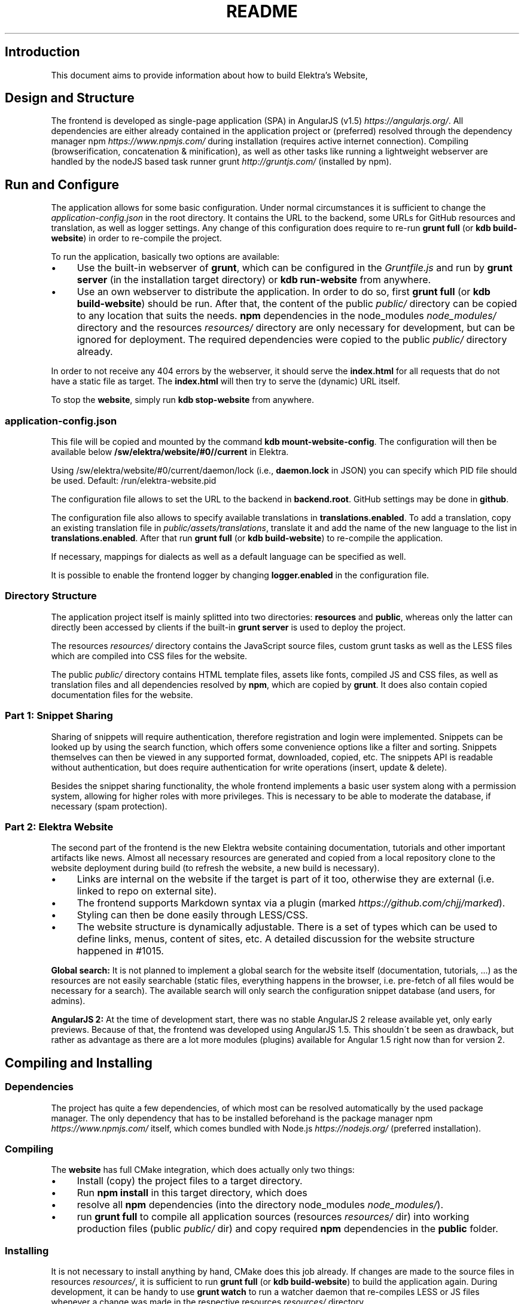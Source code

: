 .\" generated with Ronn/v0.7.3
.\" http://github.com/rtomayko/ronn/tree/0.7.3
.
.TH "README" "" "August 2020" "" ""
.
.SH "Introduction"
This document aims to provide information about how to build Elektra’s Website,
.
.SH "Design and Structure"
The frontend is developed as single\-page application (SPA) in AngularJS (v1\.5) \fIhttps://angularjs\.org/\fR\. All dependencies are either already contained in the application project or (preferred) resolved through the dependency manager npm \fIhttps://www\.npmjs\.com/\fR during installation (requires active internet connection)\. Compiling (browserification, concatenation & minification), as well as other tasks like running a lightweight webserver are handled by the nodeJS based task runner grunt \fIhttp://gruntjs\.com/\fR (installed by npm)\.
.
.SH "Run and Configure"
The application allows for some basic configuration\. Under normal circumstances it is sufficient to change the \fIapplication\-config\.json\fR in the root directory\. It contains the URL to the backend, some URLs for GitHub resources and translation, as well as logger settings\. Any change of this configuration does require to re\-run \fBgrunt full\fR (or \fBkdb build\-website\fR) in order to re\-compile the project\.
.
.P
To run the application, basically two options are available:
.
.IP "\(bu" 4
Use the built\-in webserver of \fBgrunt\fR, which can be configured in the \fIGruntfile\.js\fR and run by \fBgrunt server\fR (in the installation target directory) or \fBkdb run\-website\fR from anywhere\.
.
.IP "\(bu" 4
Use an own webserver to distribute the application\. In order to do so, first \fBgrunt full\fR (or \fBkdb build\-website\fR) should be run\. After that, the content of the public \fIpublic/\fR directory can be copied to any location that suits the needs\. \fBnpm\fR dependencies in the node_modules \fInode_modules/\fR directory and the resources \fIresources/\fR directory are only necessary for development, but can be ignored for deployment\. The required dependencies were copied to the public \fIpublic/\fR directory already\.
.
.IP "" 0
.
.P
In order to not receive any 404 errors by the webserver, it should serve the \fBindex\.html\fR for all requests that do not have a static file as target\. The \fBindex\.html\fR will then try to serve the (dynamic) URL itself\.
.
.P
To stop the \fBwebsite\fR, simply run \fBkdb stop\-website\fR from anywhere\.
.
.SS "application\-config\.json"
This file will be copied and mounted by the command \fBkdb mount\-website\-config\fR\. The configuration will then be available below \fB/sw/elektra/website/#0//current\fR in Elektra\.
.
.P
Using /sw/elektra/website/#0/current/daemon/lock (i\.e\., \fBdaemon\.lock\fR in JSON) you can specify which PID file should be used\. Default: /run/elektra\-website\.pid
.
.P
The configuration file allows to set the URL to the backend in \fBbackend\.root\fR\. GitHub settings may be done in \fBgithub\fR\.
.
.P
The configuration file also allows to specify available translations in \fBtranslations\.enabled\fR\. To add a translation, copy an existing translation file in \fIpublic/assets/translations\fR, translate it and add the name of the new language to the list in \fBtranslations\.enabled\fR\. After that run \fBgrunt full\fR (or \fBkdb build\-website\fR) to re\-compile the application\.
.
.P
If necessary, mappings for dialects as well as a default language can be specified as well\.
.
.P
It is possible to enable the frontend logger by changing \fBlogger\.enabled\fR in the configuration file\.
.
.SS "Directory Structure"
The application project itself is mainly splitted into two directories: \fBresources\fR and \fBpublic\fR, whereas only the latter can directly been accessed by clients if the built\-in \fBgrunt server\fR is used to deploy the project\.
.
.P
The resources \fIresources/\fR directory contains the JavaScript source files, custom grunt tasks as well as the LESS files which are compiled into CSS files for the website\.
.
.P
The public \fIpublic/\fR directory contains HTML template files, assets like fonts, compiled JS and CSS files, as well as translation files and all dependencies resolved by \fBnpm\fR, which are copied by \fBgrunt\fR\. It does also contain copied documentation files for the website\.
.
.SS "Part 1: Snippet Sharing"
Sharing of snippets will require authentication, therefore registration and login were implemented\. Snippets can be looked up by using the search function, which offers some convenience options like a filter and sorting\. Snippets themselves can then be viewed in any supported format, downloaded, copied, etc\. The snippets API is readable without authentication, but does require authentication for write operations (insert, update & delete)\.
.
.P
Besides the snippet sharing functionality, the whole frontend implements a basic user system along with a permission system, allowing for higher roles with more privileges\. This is necessary to be able to moderate the database, if necessary (spam protection)\.
.
.SS "Part 2: Elektra Website"
The second part of the frontend is the new Elektra website containing documentation, tutorials and other important artifacts like news\. Almost all necessary resources are generated and copied from a local repository clone to the website deployment during build (to refresh the website, a new build is necessary)\.
.
.IP "\(bu" 4
Links are internal on the website if the target is part of it too, otherwise they are external (i\.e\. linked to repo on external site)\.
.
.IP "\(bu" 4
The frontend supports Markdown syntax via a plugin (marked \fIhttps://github\.com/chjj/marked\fR)\.
.
.IP "\(bu" 4
Styling can then be done easily through LESS/CSS\.
.
.IP "\(bu" 4
The website structure is dynamically adjustable\. There is a set of types which can be used to define links, menus, content of sites, etc\. A detailed discussion for the website structure happened in #1015\.
.
.IP "" 0
.
.P
\fBGlobal search:\fR It is not planned to implement a global search for the website itself (documentation, tutorials, \.\.\.) as the resources are not easily searchable (static files, everything happens in the browser, i\.e\. pre\-fetch of all files would be necessary for a search)\. The available search will only search the configuration snippet database (and users, for admins)\.
.
.P
\fBAngularJS 2:\fR At the time of development start, there was no stable AngularJS 2 release available yet, only early previews\. Because of that, the frontend was developed using AngularJS 1\.5\. This shouldn\'t be seen as drawback, but rather as advantage as there are a lot more modules (plugins) available for Angular 1\.5 right now than for version 2\.
.
.SH "Compiling and Installing"
.
.SS "Dependencies"
The project has quite a few dependencies, of which most can be resolved automatically by the used package manager\. The only dependency that has to be installed beforehand is the package manager npm \fIhttps://www\.npmjs\.com/\fR itself, which comes bundled with Node\.js \fIhttps://nodejs\.org/\fR (preferred installation)\.
.
.SS "Compiling"
The \fBwebsite\fR has full CMake integration, which does actually only two things:
.
.IP "\(bu" 4
Install (copy) the project files to a target directory\.
.
.IP "\(bu" 4
Run \fBnpm install\fR in this target directory, which does
.
.IP "\(bu" 4
resolve all \fBnpm\fR dependencies (into the directory node_modules \fInode_modules/\fR)\.
.
.IP "\(bu" 4
run \fBgrunt full\fR to compile all application sources (resources \fIresources/\fR dir) into working production files (public \fIpublic/\fR dir) and copy required \fBnpm\fR dependencies in the \fBpublic\fR folder\.
.
.IP "" 0
.
.SS "Installing"
It is not necessary to install anything by hand, CMake does this job already\. If changes are made to the source files in resources \fIresources/\fR, it is sufficient to run \fBgrunt full\fR (or \fBkdb build\-website\fR) to build the application again\. During development, it can be handy to use \fBgrunt watch\fR to run a watcher daemon that re\-compiles LESS or JS files whenever a change was made in the respective resources \fIresources/\fR directory\.
.
.SS "resources/structure\.json\.in"
This configuration file can be used to define the website structure\. The file consists at its root of an array, which will be transformed into the main menu of the website (the dynamic part of the menu)\. The array houses objects, of which every object represents an element on the website (e\.g\. a link)\.
.
.P
In the following, the different element types will be explained in detail\. The headline always refers to the \fBtype\fR field of the element\. The element type \fBlink\fR for example would be an object like the following with some extra attributes explained below:
.
.IP "" 4
.
.nf

{
    "type": "link",
    \.\.\. other attributes \.\.\.
}
.
.fi
.
.IP "" 0
.
.P
It is possible to add additional attributes not used by the system without breaking anything\. For example use \fBdev\-comment\fR to leave some development notes, e\.g\. decision information\.
.
.P
The \fBsubmenu\fR type can be used to create a menu point that has a (hoverable) submenu, but does itself not link to any page\. It can only be used in the top hierarchy of the structure file\.
.
.P
This field type supports following attributes:
.
.IP "\(bu" 4
\fBname\fR (string) for the visible name of the menu point (i\.e\. button text)
.
.IP "\(bu" 4
\fBref\fR (string) for the dynamic URL part (i\.e\. a resource of the URL, e\.g\. \fBhttp://example\.com/docs\fR for the subsequent example)
.
.IP "\(bu" 4
\fBchildren\fR (array) holding other structure elements, but none of type \fBsubmenu\fR
.
.IP "" 0
.
.P
Example:
.
.IP "" 4
.
.nf

{
  "name": "Documentation",
  "type": "submenu",
  "ref": "docs",
  "children": []
}
.
.fi
.
.IP "" 0
.
.P
The \fBparsereadme\fR element type is the most powerful of all types\. It takes a text file as input (often README\.md) and creates with the help of some regex patterns a section of the website which contains parsed links of the input file\.
.
.P
This field type support following attributes:
.
.IP "\(bu" 4
\fBname\fR (string) for the visible name of the menu point (i\.e\. button text)
.
.IP "\(bu" 4
\fBref\fR (string) for the dynamic URL part (i\.e\. a resource of the URL, e\.g\. \fBhttp://example\.com/plugins\fR for the subsequent example)
.
.IP "\(bu" 4
.
.IP "\(bu" 4
\fBpath\fR (string) containing the path from the repository root to the text file to parse
.
.IP "\(bu" 4
\fBtarget_file\fR (array[string]) containing some filenames that should be targeted for parsed links that are no files (i\.e\. links to directories)
.
.IP "\(bu" 4
.
.IP "\(bu" 4
\fBstart_regex\fR (string, optional) defines the start point from where on the following regex types should be parsed
.
.IP "\(bu" 4
\fBentry_regex\fR (string) defines a regex that will create links to files within a website section
.
.IP "\(bu" 4
\fBsection_regex\fR (string, optional) can additionally be used to parse group names which will make the section links look nicer
.
.IP "\(bu" 4
\fBstop_regex\fR (string, optional) defines the end point up to which the text file will be parsed
.
.IP "" 0

.
.IP "\(bu" 4
.
.IP "\(bu" 4
\fBmake_pretty\fR (boolean) whether the link names within the text file which will also be used on the website should be made pretty (e\.g\. first\-capitalize, etc\.); this option is discouraged for this structure element type
.
.IP "" 0

.
.IP "" 0

.
.IP "" 0
.
.P
Example:
.
.IP "" 4
.
.nf

{
  "name": "Plugins",
  "type": "parsereadme",
  "ref": "plugins",
  "options": {
    "path": "src/plugins/README\.md",
    "target_file": ["README\.md", "README", "readme\.md", "readme"],
    "parsing": {
      "start_regex": "# Plugins",
      "stop_regex": "####### UNUSED",
      "section_regex": "### ([^#]+)",
      "entry_regex": "^\e\e\- \e\e[(\.+)\e\e]\e\e(([^\e\e)]+)\e\e)(\.*)"
    },
    "name": {
      "make_pretty": false
    }
  }
}
.
.fi
.
.IP "" 0
.
.P
The \fBlistdirs\fR element type can be used to enumerate all sub\-directories of a specific directory\. It will try to find one of the target files (i\.e\. readme) within the sub\-directories and create a link to them\. All this is done in a newly created website section\.
.
.P
This field type supports following attributes:
.
.IP "\(bu" 4
\fBname\fR (string) for the visible name of the menu point (i\.e\. button text)
.
.IP "\(bu" 4
\fBref\fR (string) for the dynamic URL part (i\.e\. a resource of the URL, e\.g\. \fBhttp://example\.com/tools\fR for the subsequent example)
.
.IP "\(bu" 4
.
.IP "\(bu" 4
\fBpath\fR (string) containing the path from the repository root to the directory to enumerate
.
.IP "\(bu" 4
\fBtarget_file\fR (array[string]) containing some filenames that should be targeted within the sub\-directories (e\.g\. find file \fBREADME\.md\fR in directory \fBmydir\fR to use it as information file for the directory)
.
.IP "" 0

.
.IP "" 0
.
.P
Example:
.
.IP "" 4
.
.nf

{
  "name": "Tools",
  "type": "listdirs",
  "ref": "tools",
  "options": {
    "path": "src/tools",
    "target_file": ["README\.md", "README", "readme\.md", "readme"]
  }
}
.
.fi
.
.IP "" 0
.
.P
The \fBlistfiles\fR element type is quite similar to the \fBlistdirs\fR type, but instead of sub\-directories it enumerates files within a directory\. It does also create a new website section\.
.
.P
This field type supports following attributes:
.
.IP "\(bu" 4
\fBname\fR (string) for the visible name of the menu point (i\.e\. button text)
.
.IP "\(bu" 4
\fBref\fR (string) for the dynamic URL part (i\.e\. a resource of the URL, e\.g\. \fBhttp://example\.com/manpages\fR for the subsequent example)
.
.IP "\(bu" 4
.
.IP "\(bu" 4
\fBpath\fR (string) containing the path from the repository root to the directory to enumerate
.
.IP "\(bu" 4
\fBblacklist\fR (array[string]) containing some filenames that should be excluded from the result (e\.g\. CMakeLists\.txt)
.
.IP "" 0

.
.IP "" 0
.
.P
Example:
.
.IP "" 4
.
.nf

{
  "name": "Manpages",
  "type": "listfiles",
  "ref": "manpages",
  "options": {
    "path": "doc/help",
    "blacklist": ["CMakeLists\.txt"]
  }
}
.
.fi
.
.IP "" 0
.
.P
The \fBstaticlist\fR element type creates a new website section that is entirely customizable within the structure configuration file\. This type can be used instead of the \fBparsereadme\fR type if a mix of many types is required\.
.
.P
This field type supports following attributes:
.
.IP "\(bu" 4
\fBname\fR (string) for the visible name of the menu point (i\.e\. button text)
.
.IP "\(bu" 4
\fBref\fR (string) for the dynamic URL part (i\.e\. a resource of the URL, e\.g\. \fBhttp://example\.com/getstarted\fR for the subsequent example)
.
.IP "\(bu" 4
\fBchildren\fR (array) holding static structure elements like \fBstaticref\fR, \fBstaticfile\fR and \fBlink\fR
.
.IP "" 0
.
.P
Example:
.
.IP "" 4
.
.nf

{
  "name": "Getting started",
  "type": "staticlist",
  "ref": "getstarted",
  "children": []
}
.
.fi
.
.IP "" 0
.
.P
The \fBstaticref\fR element type can be used in a \fBstaticlist\fR to create a reference to another website part\.
.
.P
This field type support following attributes:
.
.IP "\(bu" 4
\fBname\fR (string) for the visible name of the menu point (i\.e\. button text)
.
.IP "\(bu" 4
.
.IP "\(bu" 4
\fBpath\fR (string) containing a reference, which can either be the \fBref\fR attribute of another element or an even more specific reference
.
.IP "" 0

.
.IP "" 0
.
.P
Example:
.
.IP "" 4
.
.nf

{
  "name": "Tutorials",
  "type": "staticref",
  "options": {
    "path": "tutorials"
  }
}
.
.fi
.
.IP "" 0
.
.P
The \fBstaticfile\fR element type can be used in a \fBstaticlist\fR to create a menu point for a file\. The file is then a page in the section created by the \fBstaticlist\fR\.
.
.P
This field type support following attributes:
.
.IP "\(bu" 4
\fBname\fR (string) for the visible name of the menu point (i\.e\. button text)
.
.IP "\(bu" 4
.
.IP "\(bu" 4
\fBpath\fR (string) containing the path to a file
.
.IP "" 0

.
.IP "" 0
.
.P
Example:
.
.IP "" 4
.
.nf

{
  "name": "Installation",
  "type": "staticfile",
  "options": {
    "path": "doc/INSTALL\.md"
  }
}
.
.fi
.
.IP "" 0
.
.P
The \fBlink\fR element type can be used to create a simple link to whatever is desired\. It is recommended to use it only for external links\.
.
.P
This field type support following attributes:
.
.IP "\(bu" 4
\fBname\fR (string) for the visible name of the menu point (i\.e\. button text)
.
.IP "\(bu" 4
\fBref\fR (string) for the dynamic URL part (\fIcurrently unused\fR)
.
.IP "\(bu" 4
.
.IP "\(bu" 4
\fBpath\fR (string) containing the path of the link
.
.IP "" 0

.
.IP "" 0
.
.P
Example:
.
.IP "" 4
.
.nf

{
  "name": "Build Server",
  "type": "link",
  "ref": "buildserver",
  "options": {
    "path": "https://build\.libelektra\.org/"
  }
}
.
.fi
.
.IP "" 0
.
.SH "Development"
When attempting to change the AngularJS application, it can be useful to first have a look at all used dependencies, which are listed in \fIresources/assets/js/application\.js\fR\. After that, the configuration files in \fIresources/assets/js/config\fR should be checked\. Probably the most important configuration is the router in \fIresources/assets/js/config/routes\.config\.js\fR\.
.
.SS "Life Cycle"
An AngularJS application is bootstrapped by first instantiating constants (can be used for configuration)\. After that, service providers are run, which allows for further configuration of services\. When the bootstrap process is finished and all services are instantiated based on the settings made within the service providers, the router will load the default route (main page) and bind the appropriate controller to it\. Controllers are destroyed as soon as a page is changed, but services are not\. So caching across pages can be done using services\. AngularJS also allows for dependency injection in basically every part of the application (services, controllers, etc) by type\-hinting the dependency name\.
.
.P
For detailed information, the website of Angular \fIhttps://angularjs\.org/\fR should be visited\.
.
.SS "Task Configuration"
All \fBgrunt\fR tasks can be configured using the \fIGruntfile\.js\fR in the application root directory\.
.
.SS "Code Formatting"
The task \fBgrunt jshint\fR can be used to check the code formatting of JS source files\.
.
.SS "Noteworthy Information"
.
.P
It is possible to use HTML in translation files (loca keys) if the place where the loca key is used adds the directive \fBtranslate\-compile\fR\. The loca key itself does also need to be placed in the \fBtranslate\fR directive instead of a dynamic Angular binding (i\.e\. use \fB<span translate="LOCA_KEY"></span>\fR in favor of \fB<span>{{ \'LOCA_KEY\' | translate }}</span>\fR)\.
.
.P
For external links, the normal HTML \fBa\fR\-tag has to be used (\fB<a href="\.\.\."></a>\fR)\. If the external link has the same base URL as the frontend (e\.g\. frontend is at \fBhttp://localhost/\fR and the link points to \fBhttp://localhost/news/feed\.rss\fR), the html tag \fBtarget\fR has to be added to the link with the desired value, e\.g\. \fB_self\fR to open the link in the same window/tab or \fB_blank\fR to use a new one\. An example would be \fB<a href="http://localhost/news/feed\.rss" target="_self">\.\.\.</a>\fR\.
.
.P
For internal links (that are links that lead to another sub\-page of the website) two options are available\. It is possible to use the normal \fBhref\fR HTML attribute or to use the special \fBui\-sref\fR attribute defined by the frontend router\. The \fBui\-sref\fR directive works on state names and not on links, so if a sub\-page like \fB<website\-url>/docs/tutorials\fR exists, one cannot use \fB<a ui\-sref="/docs/tutorials">\.\.\.</a>\fR; the state name for the tutorials page has to be used, which is most likely \fBmain\.dyn\.tutorials\fR if the tutorials section is based on the \fBstructure\.json\.in\fR\. The link (with a simple loca key) would look like \fB<a ui\-sref="main\.dyn\.tutorials">\.\.\.</a>\fR therefore\. The \fBui\-sref\fR variant requires the HTML to be specially compiled though, what makes the usage of a normal \fBhref\fR attribute easier in most scenarios\. The following link does exactly the same as the last example with \fBui\-sref\fR: \fB<a href="/docs/tutorials">\.\.\.</a>\fR\. An advantage of \fBui\-sref\fR over \fBhref\fR is that it does also work with hidden parameters, i\.e\. state parameters not visible in the URL\. Such parameters are rarely used in practice, though, as they are not SEO friendly at all\.
